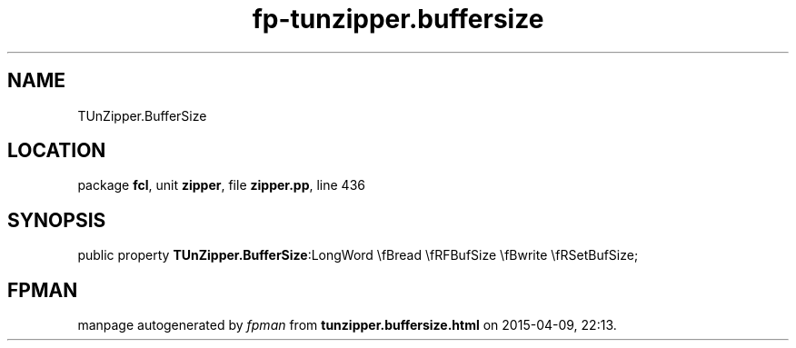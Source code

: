 .\" file autogenerated by fpman
.TH "fp-tunzipper.buffersize" 3 "2014-03-14" "fpman" "Free Pascal Programmer's Manual"
.SH NAME
TUnZipper.BufferSize
.SH LOCATION
package \fBfcl\fR, unit \fBzipper\fR, file \fBzipper.pp\fR, line 436
.SH SYNOPSIS
public property  \fBTUnZipper.BufferSize\fR:LongWord \\fBread \\fRFBufSize \\fBwrite \\fRSetBufSize;
.SH FPMAN
manpage autogenerated by \fIfpman\fR from \fBtunzipper.buffersize.html\fR on 2015-04-09, 22:13.

